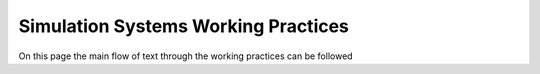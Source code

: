 Simulation Systems Working Practices
====================================

On this page the main flow of text through the working practices can be followed
